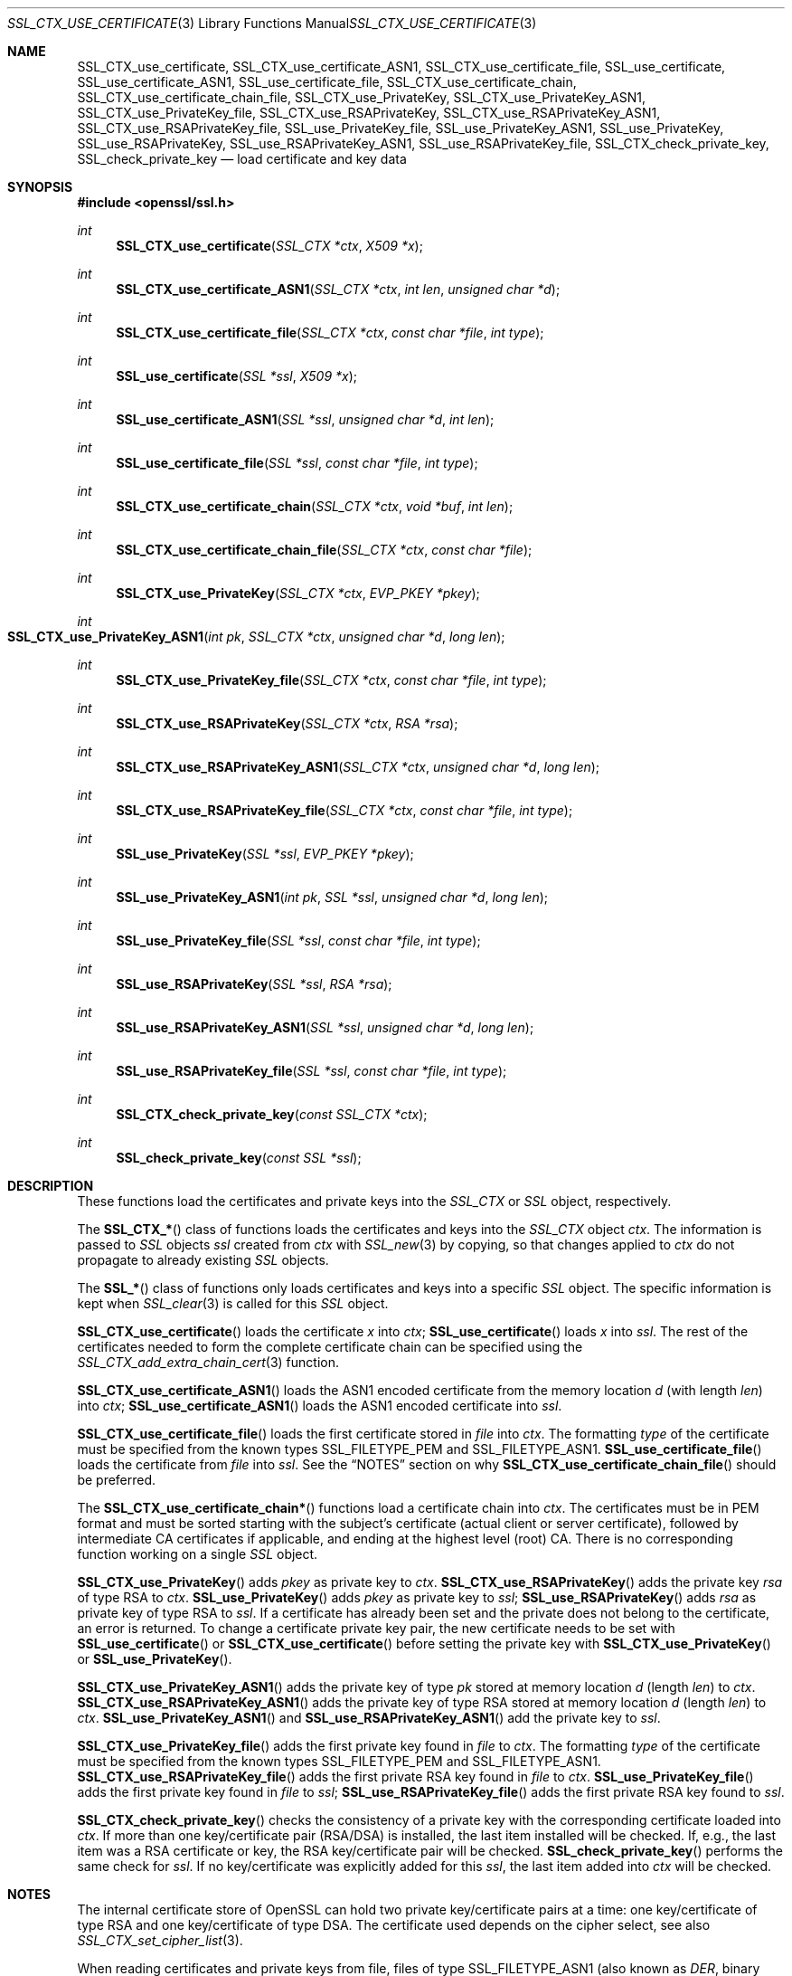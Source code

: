 .\"
.\"	$OpenBSD$
.\"
.Dd $Mdocdate: October 12 2014 $
.Dt SSL_CTX_USE_CERTIFICATE 3
.Os
.Sh NAME
.Nm SSL_CTX_use_certificate ,
.Nm SSL_CTX_use_certificate_ASN1 ,
.Nm SSL_CTX_use_certificate_file ,
.Nm SSL_use_certificate ,
.Nm SSL_use_certificate_ASN1 ,
.Nm SSL_use_certificate_file ,
.Nm SSL_CTX_use_certificate_chain ,
.Nm SSL_CTX_use_certificate_chain_file ,
.Nm SSL_CTX_use_PrivateKey ,
.Nm SSL_CTX_use_PrivateKey_ASN1 ,
.Nm SSL_CTX_use_PrivateKey_file ,
.Nm SSL_CTX_use_RSAPrivateKey ,
.Nm SSL_CTX_use_RSAPrivateKey_ASN1 ,
.Nm SSL_CTX_use_RSAPrivateKey_file ,
.Nm SSL_use_PrivateKey_file ,
.Nm SSL_use_PrivateKey_ASN1 ,
.Nm SSL_use_PrivateKey ,
.Nm SSL_use_RSAPrivateKey ,
.Nm SSL_use_RSAPrivateKey_ASN1 ,
.Nm SSL_use_RSAPrivateKey_file ,
.Nm SSL_CTX_check_private_key ,
.Nm SSL_check_private_key
.Nd load certificate and key data
.Sh SYNOPSIS
.In openssl/ssl.h
.Ft int
.Fn SSL_CTX_use_certificate "SSL_CTX *ctx" "X509 *x"
.Ft int
.Fn SSL_CTX_use_certificate_ASN1 "SSL_CTX *ctx" "int len" "unsigned char *d"
.Ft int
.Fn SSL_CTX_use_certificate_file "SSL_CTX *ctx" "const char *file" "int type"
.Ft int
.Fn SSL_use_certificate "SSL *ssl" "X509 *x"
.Ft int
.Fn SSL_use_certificate_ASN1 "SSL *ssl" "unsigned char *d" "int len"
.Ft int
.Fn SSL_use_certificate_file "SSL *ssl" "const char *file" "int type"
.Ft int
.Fn SSL_CTX_use_certificate_chain "SSL_CTX *ctx" "void *buf" "int len"
.Ft int
.Fn SSL_CTX_use_certificate_chain_file "SSL_CTX *ctx" "const char *file"
.Ft int
.Fn SSL_CTX_use_PrivateKey "SSL_CTX *ctx" "EVP_PKEY *pkey"
.Ft int
.Fo SSL_CTX_use_PrivateKey_ASN1
.Fa "int pk" "SSL_CTX *ctx" "unsigned char *d" "long len"
.Fc
.Ft int
.Fn SSL_CTX_use_PrivateKey_file "SSL_CTX *ctx" "const char *file" "int type"
.Ft int
.Fn SSL_CTX_use_RSAPrivateKey "SSL_CTX *ctx" "RSA *rsa"
.Ft int
.Fn SSL_CTX_use_RSAPrivateKey_ASN1 "SSL_CTX *ctx" "unsigned char *d" "long len"
.Ft int
.Fn SSL_CTX_use_RSAPrivateKey_file "SSL_CTX *ctx" "const char *file" "int type"
.Ft int
.Fn SSL_use_PrivateKey "SSL *ssl" "EVP_PKEY *pkey"
.Ft int
.Fn SSL_use_PrivateKey_ASN1 "int pk" "SSL *ssl" "unsigned char *d" "long len"
.Ft int
.Fn SSL_use_PrivateKey_file "SSL *ssl" "const char *file" "int type"
.Ft int
.Fn SSL_use_RSAPrivateKey "SSL *ssl" "RSA *rsa"
.Ft int
.Fn SSL_use_RSAPrivateKey_ASN1 "SSL *ssl" "unsigned char *d" "long len"
.Ft int
.Fn SSL_use_RSAPrivateKey_file "SSL *ssl" "const char *file" "int type"
.Ft int
.Fn SSL_CTX_check_private_key "const SSL_CTX *ctx"
.Ft int
.Fn SSL_check_private_key "const SSL *ssl"
.Sh DESCRIPTION
These functions load the certificates and private keys into the
.Vt SSL_CTX
or
.Vt SSL
object, respectively.
.Pp
The
.Fn SSL_CTX_*
class of functions loads the certificates and keys into the
.Vt SSL_CTX
object
.Fa ctx .
The information is passed to
.Vt SSL
objects
.Fa ssl
created from
.Fa ctx
with
.Xr SSL_new 3
by copying, so that changes applied to
.Fa ctx
do not propagate to already existing
.Vt SSL
objects.
.Pp
The
.Fn SSL_*
class of functions only loads certificates and keys into a specific
.Vt SSL
object.
The specific information is kept when
.Xr SSL_clear 3
is called for this
.Vt SSL
object.
.Pp
.Fn SSL_CTX_use_certificate
loads the certificate
.Fa x
into
.Fa ctx ;
.Fn SSL_use_certificate
loads
.Fa x
into
.Fa ssl .
The rest of the certificates needed to form the complete certificate chain can
be specified using the
.Xr SSL_CTX_add_extra_chain_cert 3
function.
.Pp
.Fn SSL_CTX_use_certificate_ASN1
loads the ASN1 encoded certificate from the memory location
.Fa d
(with length
.Fa len )
into
.Fa ctx ;
.Fn SSL_use_certificate_ASN1
loads the ASN1 encoded certificate into
.Fa ssl .
.Pp
.Fn SSL_CTX_use_certificate_file
loads the first certificate stored in
.Fa file
into
.Fa ctx .
The formatting
.Fa type
of the certificate must be specified from the known types
.Dv SSL_FILETYPE_PEM
and
.Dv SSL_FILETYPE_ASN1 .
.Fn SSL_use_certificate_file
loads the certificate from
.Fa file
into
.Fa ssl .
See the
.Sx NOTES
section on why
.Fn SSL_CTX_use_certificate_chain_file
should be preferred.
.Pp
The
.Fn SSL_CTX_use_certificate_chain*
functions load a certificate chain into
.Fa ctx .
The certificates must be in PEM format and must be sorted starting with the
subject's certificate (actual client or server certificate),
followed by intermediate CA certificates if applicable,
and ending at the highest level (root) CA.
There is no corresponding function working on a single
.Vt SSL
object.
.Pp
.Fn SSL_CTX_use_PrivateKey
adds
.Fa pkey
as private key to
.Fa ctx .
.Fn SSL_CTX_use_RSAPrivateKey
adds the private key
.Fa rsa
of type RSA to
.Fa ctx .
.Fn SSL_use_PrivateKey
adds
.Fa pkey
as private key to
.Fa ssl ;
.Fn SSL_use_RSAPrivateKey
adds
.Fa rsa
as private key of type RSA to
.Fa ssl .
If a certificate has already been set and the private does not belong to the
certificate, an error is returned.
To change a certificate private key pair,
the new certificate needs to be set with
.Fn SSL_use_certificate
or
.Fn SSL_CTX_use_certificate
before setting the private key with
.Fn SSL_CTX_use_PrivateKey
or
.Fn SSL_use_PrivateKey .
.Pp
.Fn SSL_CTX_use_PrivateKey_ASN1
adds the private key of type
.Fa pk
stored at memory location
.Fa d
(length
.Fa len )
to
.Fa ctx .
.Fn SSL_CTX_use_RSAPrivateKey_ASN1
adds the private key of type RSA stored at memory location
.Fa d
(length
.Fa len )
to
.Fa ctx .
.Fn SSL_use_PrivateKey_ASN1
and
.Fn SSL_use_RSAPrivateKey_ASN1
add the private key to
.Fa ssl .
.Pp
.Fn SSL_CTX_use_PrivateKey_file
adds the first private key found in
.Fa file
to
.Fa ctx .
The formatting
.Fa type
of the certificate must be specified from the known types
.Dv SSL_FILETYPE_PEM
and
.Dv SSL_FILETYPE_ASN1 .
.Fn SSL_CTX_use_RSAPrivateKey_file
adds the first private RSA key found in
.Fa file
to
.Fa ctx .
.Fn SSL_use_PrivateKey_file
adds the first private key found in
.Fa file
to
.Fa ssl ;
.Fn SSL_use_RSAPrivateKey_file
adds the first private RSA key found to
.Fa ssl .
.Pp
.Fn SSL_CTX_check_private_key
checks the consistency of a private key with the corresponding certificate
loaded into
.Fa ctx .
If more than one key/certificate pair (RSA/DSA) is installed,
the last item installed will be checked.
If, e.g., the last item was a RSA certificate or key,
the RSA key/certificate pair will be checked.
.Fn SSL_check_private_key
performs the same check for
.Fa ssl .
If no key/certificate was explicitly added for this
.Fa ssl ,
the last item added into
.Fa ctx
will be checked.
.Sh NOTES
The internal certificate store of OpenSSL can hold two private key/certificate
pairs at a time:
one key/certificate of type RSA and one key/certificate of type DSA.
The certificate used depends on the cipher select, see also
.Xr SSL_CTX_set_cipher_list 3 .
.Pp
When reading certificates and private keys from file, files of type
.Dv SSL_FILETYPE_ASN1
(also known as
.Em DER ,
binary encoding) can only contain one certificate or private key; consequently,
.Fn SSL_CTX_use_certificate_chain_file
is only applicable to PEM formatting.
Files of type
.Dv SSL_FILETYPE_PEM
can contain more than one item.
.Pp
.Fn SSL_CTX_use_certificate_chain_file
adds the first certificate found in the file to the certificate store.
The other certificates are added to the store of chain certificates using
.Xr SSL_CTX_add_extra_chain_cert 3 .
There exists only one extra chain store, so that the same chain is appended
to both types of certificates, RSA and DSA!
If it is not intended to use both type of certificate at the same time,
it is recommended to use the
.Fn SSL_CTX_use_certificate_chain_file
instead of the
.Fn SSL_CTX_use_certificate_file
function in order to allow the use of complete certificate chains even when no
trusted CA storage is used or when the CA issuing the certificate shall not be
added to the trusted CA storage.
.Pp
If additional certificates are needed to complete the chain during the TLS
negotiation, CA certificates are additionally looked up in the locations of
trusted CA certificates (see
.Xr SSL_CTX_load_verify_locations 3 ) .
.Pp
The private keys loaded from file can be encrypted.
In order to successfully load encrypted keys,
a function returning the passphrase must have been supplied (see
.Xr SSL_CTX_set_default_passwd_cb 3 ) .
(Certificate files might be encrypted as well from the technical point of view,
it however does not make sense as the data in the certificate is considered
public anyway.)
.Sh RETURN VALUES
On success, the functions return 1.
Otherwise check out the error stack to find out the reason.
.Sh SEE ALSO
.Xr ssl 3 ,
.Xr SSL_clear 3 ,
.Xr SSL_CTX_add_extra_chain_cert 3 ,
.Xr SSL_CTX_load_verify_locations 3 ,
.Xr SSL_CTX_set_cipher_list 3 ,
.Xr SSL_CTX_set_client_cert_cb 3 ,
.Xr SSL_CTX_set_default_passwd_cb 3 ,
.Xr SSL_new 3
.Sh HISTORY
Support for DER encoded private keys
.Pq Dv SSL_FILETYPE_ASN1
in
.Fn SSL_CTX_use_PrivateKey_file
and
.Fn SSL_use_PrivateKey_file
was added in 0.9.8.
